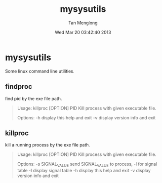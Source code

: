 # -*- mode: org -*-

#+TITLE: mysysutils
#+AUTHOR: Tan Menglong
#+EMAIL: tanmenglong AT gmail DOT com
#+DATE: Wed Mar 20 03:42:40 2013
#+STYLE: <link rel="stylesheet" type="text/css" href="http://blog.crackcell.com/static/org-mode/org-mode.css" />

* mysysutils
  Some linux command line utilities.
** findproc
   find pid by the exe file path.
#+BEGIN_QUOTE
Usage: killproc [OPTION] PID
Kill process with given executable file.

Options:
 -h     display this help and exit
 -v     display version info and exit
#+END_QUOTE
** killproc
   kill a running process by the exe file path.
#+BEGIN_QUOTE
Usage: killproc [OPTION] PID
Kill process with given executable file.

Options:
 -s SIGNAL_VALUE   send SIGNAL_VALUE to process, -l for signal table
 -l                display signal table
 -h                display this help and exit
 -v                display version info and exit
#+END_QUOTE
